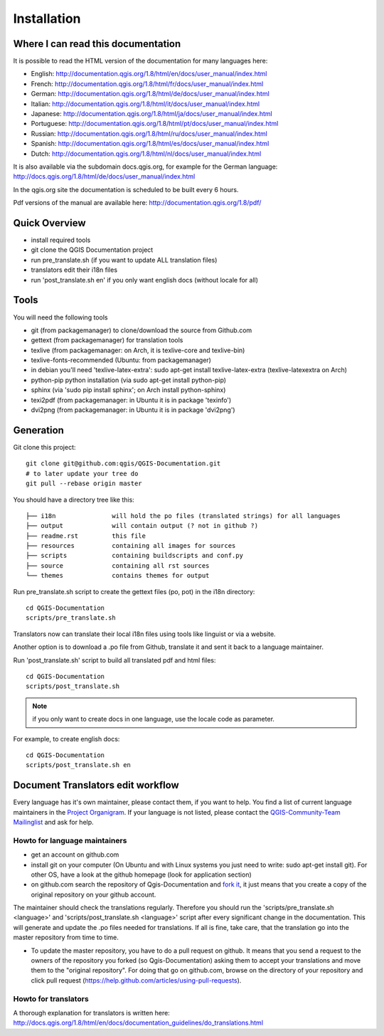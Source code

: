Installation
================================================================================

Where I can read this documentation
--------------------------------------------------------------------------------

It is possible to read the HTML version of the documentation for many languages
here:

* English: http://documentation.qgis.org/1.8/html/en/docs/user_manual/index.html
* French: http://documentation.qgis.org/1.8/html/fr/docs/user_manual/index.html
* German: http://documentation.qgis.org/1.8/html/de/docs/user_manual/index.html
* Italian: http://documentation.qgis.org/1.8/html/it/docs/user_manual/index.html
* Japanese: http://documentation.qgis.org/1.8/html/ja/docs/user_manual/index.html
* Portuguese: http://documentation.qgis.org/1.8/html/pt/docs/user_manual/index.html
* Russian: http://documentation.qgis.org/1.8/html/ru/docs/user_manual/index.html
* Spanish: http://documentation.qgis.org/1.8/html/es/docs/user_manual/index.html
* Dutch: http://documentation.qgis.org/1.8/html/nl/docs/user_manual/index.html

It is also available via the subdomain docs.qgis.org, for example for the German
language:
http://docs.qgis.org/1.8/html/de/docs/user_manual/index.html

In the qgis.org site the documentation is scheduled to be built every 6 hours.

Pdf versions of the manual are available here:
http://documentation.qgis.org/1.8/pdf/



Quick Overview
--------------------------------------------------------------------------------

* install required tools
* git clone the QGIS Documentation project
* run pre_translate.sh (if you want to update ALL translation files)
* translators edit their i18n files
* run 'post_translate.sh en' if you only want english docs (without locale for all)

Tools
--------------------------------------------------------------------------------

You will need the following tools

* git (from packagemanager) to clone/download the source from Github.com
* gettext (from packagemanager) for translation tools
* texlive (from packagemanager: on Arch, it is texlive-core and texlive-bin)
* texlive-fonts-recommended (Ubuntu: from packagemanager)
* in debian you'll need 'texlive-latex-extra': sudo apt-get install
  texlive-latex-extra (texlive-latexextra on Arch)
* python-pip python installation (via sudo apt-get install python-pip)
* sphinx (via 'sudo pip install sphinx'; on Arch install python-sphinx)
* texi2pdf (from packagemanager: in Ubuntu it is in package 'texinfo')
* dvi2png (from packagemanager: in Ubuntu it is in package 'dvi2png')


Generation
--------------------------------------------------------------------------------

Git clone this project::

 git clone git@github.com:qgis/QGIS-Documentation.git
 # to later update your tree do
 git pull --rebase origin master

You should have a directory tree like this::

 ├── i18n               will hold the po files (translated strings) for all languages
 ├── output             will contain output (? not in github ?)
 ├── readme.rst         this file
 ├── resources          containing all images for sources
 ├── scripts            containing buildscripts and conf.py
 ├── source             containing all rst sources
 └── themes             contains themes for output

Run pre_translate.sh script to create the gettext files (po, pot) in the i18n
directory::

 cd QGIS-Documentation
 scripts/pre_translate.sh

Translators now can translate their local i18n files using tools like linguist
or via a website.

Another option is to download a .po file from Github, translate it and sent it
back to a language maintainer.

Run 'post_translate.sh' script to build all translated pdf and html files::

 cd QGIS-Documentation
 scripts/post_translate.sh

.. note:: if you only want to create docs in one language, use the locale code
   as parameter.

For example, to create english docs::

 cd QGIS-Documentation
 scripts/post_translate.sh en


Document Translators edit workflow
--------------------------------------------------------------------------------

Every language has it's own maintainer, please contact them, if you want to help.
You find a list of current language maintainers in the `Project Organigram
<http://hub.qgis.org/wiki/quantum-gis/Project_Organigram#QGIS-Manual-Translation>`_.
If your language is not listed, please contact the `QGIS-Community-Team Mailinglist
<http://lists.osgeo.org/mailman/listinfo/qgis-community-team>`_ and ask for help.

Howto for language maintainers
..............................

* get an account on github.com
* install git on your computer (On Ubuntu and with Linux systems you just need
  to write: sudo apt-get install git). For other OS, have a look at the github
  homepage (look for application section)
* on github.com search the repository of Qgis-Documentation and `fork it
  <https://help.github.com/articles/fork-a-repo>`_, it just means that you create
  a copy of the original repository on your github account.

The maintainer should check the translations regularly. Therefore you should run
the 'scripts/pre_translate.sh <language>' and 'scripts/post_translate.sh <language>'
script after every significant change in the documentation. This will generate
and update the .po files needed for translations. If all is fine, take care, that
the translation go into the master repository from time to time.

* To update the master repository, you have to do a pull request on github. It
  means that you send a request to the owners of the repository you forked (so
  Qgis-Documentation) asking them to accept your translations and move them to
  the "original repository". For doing that go on github.com, browse on the
  directory of your repository and click pull request
  (https://help.github.com/articles/using-pull-requests).

Howto for translators
.....................

A thorough explanation for translators is written here:
http://docs.qgis.org/1.8/html/en/docs/documentation_guidelines/do_translations.html


.. temporarily commented the following part out:

.. Translators work locally and use an offline editor. `QtLinguist
.. <http://qt-apps.org/content/show.php/Qt+Linguist+Download?content=89360>`_ being the
.. highly recommended choice.
..
..
.. *If you want to translate locally*
..
.. * clone the forked repository from your language maintainer (this step copies
..   the repository to your computer)
.. * now that you have all the files on your computer just translate them!
..   (suggested softwares are qt linguist, lokalize, but you can use the software
..   you want)
.. * files translated need to be "synchronized"  with the old ones in the
..   directory of the forked repo
.. * if you are linux users, open the terminal and get in the directory of the
..   forked repo, and just write git add * , this simple command updates the files
..   of the forked repository
.. * now you have to commit the files writing git commit in the bash
.. * at this point the translated files are on your computer only. You need then
..   to upload them on the forked github account. Open the terminal and write git
..   push origin master. Now if you look at your github page the files are updated
..   with the translations.
.. * your language maintainer will take care that every significant translation
..   go into the master repository.
.. * Generally, as soon as you finish editing one or more .po files, you should
..   commit as soon as possible the edits to the git repository, in order to
..   minimize the possibility of conflicts.
..
.. New Language workflow
.. ----------------------
..
.. - add your locale code in the pre_translate.sh script in the line with 'LOCALE='
..
.. - run 'scripts/pre_translate.sh'. There will be a new directory in the
.. i18n directory for your language, containing the po-files for all source files
..
.. - create an empty(!) directory in the resources directory for your language
.. The idea is to ONLY put images in exact the same directory structure if you want
.. an image to be 'translated'. As default the english one will be used from the
.. 'en' directory, and only if there is an translated one it wil be found and used.
..
.. - add your locale code in the post_translate.sh script in the line with 'LOCALE='

